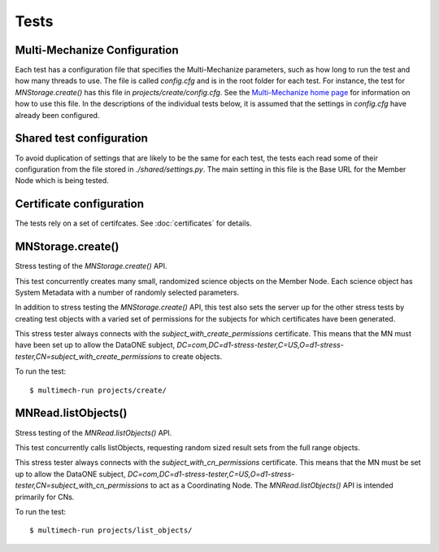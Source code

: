 Tests
=====

Multi-Mechanize Configuration
~~~~~~~~~~~~~~~~~~~~~~~~~~~~~

Each test has a configuration file that specifies the Multi-Mechanize
parameters, such as how long to run the test and how many threads to use. The
file is called `config.cfg` and is in the root folder for each test. For
instance, the test for `MNStorage.create()` has this file in
`projects/create/config.cfg`. See the `Multi-Mechanize home page
<http://multimechanize.com>`_ for information on how to use this file. In the
descriptions of the individual tests below, it is assumed that the settings in
`config.cfg` have already been configured.


Shared test configuration
~~~~~~~~~~~~~~~~~~~~~~~~~

To avoid duplication of settings that are likely to be the same for each
test, the tests each read some of their configuration from the file stored in
`./shared/settings.py`. The main setting in this file is the Base URL
for the Member Node which is being tested.


Certificate configuration
~~~~~~~~~~~~~~~~~~~~~~~~~

The tests rely on a set of certifcates. See :doc:`certificates` for details.


MNStorage.create()
~~~~~~~~~~~~~~~~~~

Stress testing of the `MNStorage.create()` API.

This test concurrently creates many small, randomized science objects on the
Member Node. Each science object has System Metadata with a number of randomly
selected parameters.

In addition to stress testing the `MNStorage.create()` API, this test also sets
the server up for the other stress tests by creating test objects with a varied
set of permissions for the subjects for which certificates have been generated.

This stress tester always connects with the `subject_with_create_permissions`
certificate. This means that the MN must have been set up to allow the DataONE
subject,
`DC=com,DC=d1-stress-tester,C=US,O=d1-stress-tester,CN=subject_with_create_permissions`
to create objects.

To run the test::

  $ multimech-run projects/create/


MNRead.listObjects()
~~~~~~~~~~~~~~~~~~~~

Stress testing of the `MNRead.listObjects()` API.

This test concurrently calls listObjects, requesting random sized result sets
from the full range objects.

This stress tester always connects with the `subject_with_cn_permissions`
certificate. This means that the MN must be set up to allow the DataONE subject,
`DC=com,DC=d1-stress-tester,C=US,O=d1-stress-tester,CN=subject_with_cn_permissions`
to act as a Coordinating Node. The `MNRead.listObjects()` API is intended
primarily for CNs.

To run the test::

  $ multimech-run projects/list_objects/
